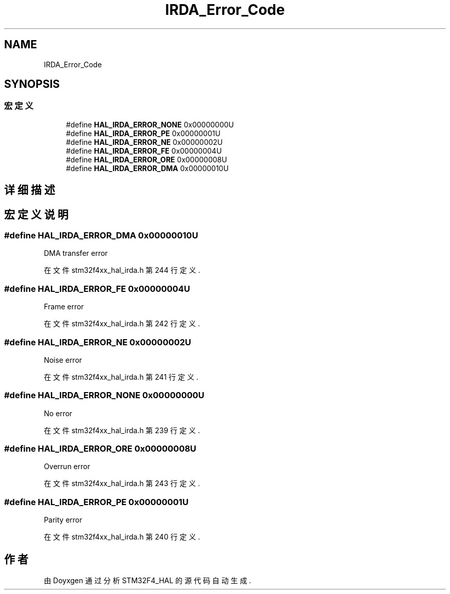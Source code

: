 .TH "IRDA_Error_Code" 3 "2020年 八月 7日 星期五" "Version 1.24.0" "STM32F4_HAL" \" -*- nroff -*-
.ad l
.nh
.SH NAME
IRDA_Error_Code
.SH SYNOPSIS
.br
.PP
.SS "宏定义"

.in +1c
.ti -1c
.RI "#define \fBHAL_IRDA_ERROR_NONE\fP   0x00000000U"
.br
.ti -1c
.RI "#define \fBHAL_IRDA_ERROR_PE\fP   0x00000001U"
.br
.ti -1c
.RI "#define \fBHAL_IRDA_ERROR_NE\fP   0x00000002U"
.br
.ti -1c
.RI "#define \fBHAL_IRDA_ERROR_FE\fP   0x00000004U"
.br
.ti -1c
.RI "#define \fBHAL_IRDA_ERROR_ORE\fP   0x00000008U"
.br
.ti -1c
.RI "#define \fBHAL_IRDA_ERROR_DMA\fP   0x00000010U"
.br
.in -1c
.SH "详细描述"
.PP 

.SH "宏定义说明"
.PP 
.SS "#define HAL_IRDA_ERROR_DMA   0x00000010U"
DMA transfer error 
.br
 
.PP
在文件 stm32f4xx_hal_irda\&.h 第 244 行定义\&.
.SS "#define HAL_IRDA_ERROR_FE   0x00000004U"
Frame error 
.br
 
.PP
在文件 stm32f4xx_hal_irda\&.h 第 242 行定义\&.
.SS "#define HAL_IRDA_ERROR_NE   0x00000002U"
Noise error 
.br
 
.PP
在文件 stm32f4xx_hal_irda\&.h 第 241 行定义\&.
.SS "#define HAL_IRDA_ERROR_NONE   0x00000000U"
No error 
.br
 
.PP
在文件 stm32f4xx_hal_irda\&.h 第 239 行定义\&.
.SS "#define HAL_IRDA_ERROR_ORE   0x00000008U"
Overrun error 
.br
 
.PP
在文件 stm32f4xx_hal_irda\&.h 第 243 行定义\&.
.SS "#define HAL_IRDA_ERROR_PE   0x00000001U"
Parity error 
.br
 
.PP
在文件 stm32f4xx_hal_irda\&.h 第 240 行定义\&.
.SH "作者"
.PP 
由 Doyxgen 通过分析 STM32F4_HAL 的 源代码自动生成\&.
